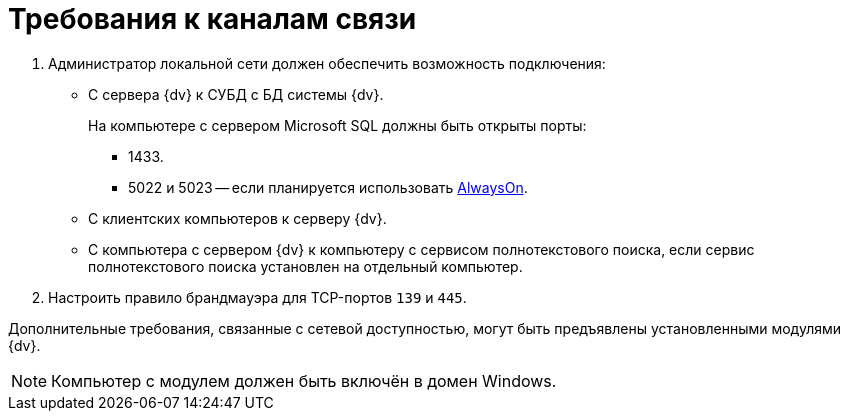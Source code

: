 = Требования к каналам связи

. Администратор локальной сети должен обеспечить возможность подключения:
+
* С сервера {dv} к СУБД с БД системы {dv}.
+
На компьютере с сервером Microsoft SQL должны быть открыты порты:
+
** 1433.
** 5022 и 5023 -- если планируется использовать xref:console:db-always-on.adoc[AlwaysOn].
+
* С клиентских компьютеров к серверу {dv}.
* С компьютера с сервером {dv} к компьютеру с сервисом полнотекстового поиска, если сервис полнотекстового поиска установлен на отдельный компьютер.
+
. Настроить правило брандмауэра для TCP-портов `139` и `445`.

Дополнительные требования, связанные с сетевой доступностью, могут быть предъявлены установленными модулями {dv}.

[NOTE]
====
Компьютер с модулем должен быть включён в домен Windows.

// Если компьютер с модулем и клиентские компьютеры входят в разные домены, требуется наличие доверительных отношений между этими доменами. В противном случае NTLM-аутентификация будет невозможна -- потребуется явный ввод имени пользователя и пароля при входе в систему.
====
